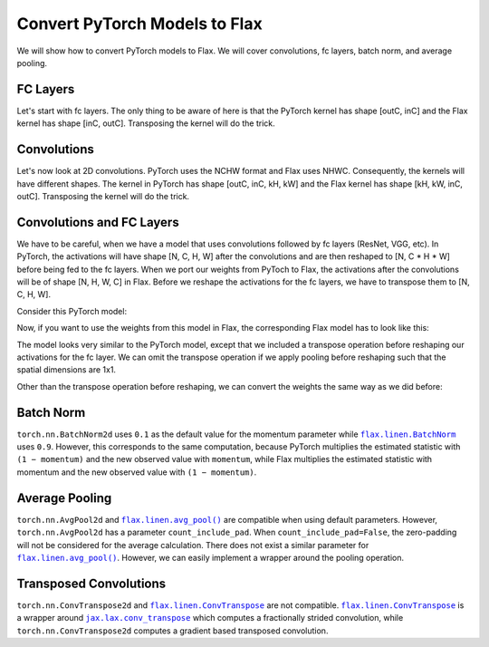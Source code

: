 Convert PyTorch Models to Flax
==============================

.. testsetup::

  import numpy as np
  import jax
  from jax import random, numpy as jnp
  import flax

  from flax import linen as nn
  from flax.core import freeze

  import torch

We will show how to convert PyTorch models to Flax. We will cover convolutions, fc layers, batch norm, and average pooling.


FC Layers
--------------------------------

Let's start with fc layers. The only thing to be aware of here is that the PyTorch kernel has shape [outC, inC]
and the Flax kernel has shape [inC, outC]. Transposing the kernel will do the trick.

.. testcode::

  t_fc = torch.nn.Linear(in_features=3, out_features=4)
  
  kernel = t_fc.weight.detach().cpu().numpy()
  bias = t_fc.bias.detach().cpu().numpy()
  
  # [outC, inC] -> [inC, outC]
  kernel = jnp.transpose(kernel, (1, 0))
  
  key = random.PRNGKey(0)
  x = random.normal(key, (1, 3))
  
  params = freeze({'params': {'kernel': kernel, 'bias': bias}})
  j_fc = nn.Dense(features=4)
  j_out = j_fc.apply(params, x)
  
  t_x = torch.from_numpy(np.array(x))
  t_out = t_fc(t_x)
  t_out = t_out.detach().cpu().numpy()
  
  assert np.all(np.abs(j_out - t_out) < 1e-06)



Convolutions
--------------------------------

Let's now look at 2D convolutions. PyTorch uses the NCHW format and Flax uses NHWC.
Consequently, the kernels will have different shapes. The kernel in PyTorch has shape [outC, inC, kH, kW]
and the Flax kernel has shape [kH, kW, inC, outC]. Transposing the kernel will do the trick.

.. testcode::

  t_conv = torch.nn.Conv2d(in_channels=3, out_channels=4, kernel_size=2, padding='valid')
  
  kernel = t_conv.weight.detach().cpu().numpy()
  bias = t_conv.bias.detach().cpu().numpy()
  
  # [outC, inC, kH, kW] -> [kH, kW, inC, outC]
  kernel = jnp.transpose(kernel, (2, 3, 1, 0))
  
  key = random.PRNGKey(0)
  x = random.normal(key, (1, 6, 6, 3))
  
  params = freeze({'params': {'kernel': kernel, 'bias': bias}})
  j_conv = nn.Conv(features=4, kernel_size=(2, 2), padding='valid')
  j_out = j_conv.apply(params, x)
  
  # [N, H, W, C] -> [N, C, H, W]
  t_x = torch.from_numpy(np.transpose(np.array(x), (0, 3, 1, 2)))
  t_out = t_conv(t_x)
  # [N, C, H, W] -> [N, H, W, C]
  t_out = np.transpose(t_out.detach().cpu().numpy(), (0, 2, 3, 1))
  
  assert np.all(np.abs(j_out - t_out) < 1e-06)


   
Convolutions and FC Layers
--------------------------------

We have to be careful, when we have a model that uses convolutions followed by fc layers (ResNet, VGG, etc).
In PyTorch, the activations will have shape [N, C, H, W] after the convolutions and are then
reshaped to [N, C * H * W] before being fed to the fc layers.
When we port our weights from PyToch to Flax, the activations after the convolutions will be of shape [N, H, W, C] in Flax.
Before we reshape the activations for the fc layers, we have to transpose them to [N, C, H, W].

Consider this PyTorch model:

.. testcode::

  class TModel(torch.nn.Module):

    def __init__(self):
      super(TModel, self).__init__()
      self.conv = torch.nn.Conv2d(in_channels=3, out_channels=4, kernel_size=2, padding='valid')
      self.fc = torch.nn.Linear(in_features=100, out_features=2)

    def forward(self, x):
      x = self.conv(x)
      x = x.view(x.shape[0], -1)
      x = self.fc(x)
      return x


  t_model = TModel()



Now, if you want to use the weights from this model in Flax, the corresponding Flax model has to look like this:


.. testcode::

  class JModel(nn.Module):
      
    @nn.compact
    def __call__(self, x):
      x = nn.Conv(features=4, kernel_size=(2, 2), padding='valid', name='conv')(x)
      # [N, H, W, C] -> [N, C, H, W]
      x = jnp.transpose(x, (0, 3, 1, 2))
      x = jnp.reshape(x, (x.shape[0], -1))
      x = nn.Dense(features=2, name='fc')(x)
      return x


  j_model = JModel()



The model looks very similar to the PyTorch model, except that we included a transpose operation before
reshaping our activations for the fc layer.
We can omit the transpose operation if we apply pooling before reshaping such that the spatial dimensions are 1x1.

Other than the transpose operation before reshaping, we can convert the weights the same way as we did before:


.. testcode::

  conv_kernel = t_model.state_dict()['conv.weight'].detach().cpu().numpy()
  conv_bias = t_model.state_dict()['conv.bias'].detach().cpu().numpy()
  fc_kernel = t_model.state_dict()['fc.weight'].detach().cpu().numpy()
  fc_bias = t_model.state_dict()['fc.bias'].detach().cpu().numpy()

  # [outC, inC, kH, kW] -> [kH, kW, inC, outC]
  conv_kernel = jnp.transpose(conv_kernel, (2, 3, 1, 0))
  
  # [outC, inC] -> [inC, outC]
  fc_kernel = jnp.transpose(fc_kernel, (1, 0))
  
  params = freeze({'params': {'conv': {'kernel': conv_kernel, 'bias': conv_bias},
                              'fc': {'kernel': fc_kernel, 'bias': fc_bias}}})

  key = random.PRNGKey(0)
  x = random.normal(key, (1, 6, 6, 3))

  j_out = j_model.apply(params, x)
  
  # [N, H, W, C] -> [N, C, H, W]
  t_x = torch.from_numpy(np.transpose(np.array(x), (0, 3, 1, 2)))
  t_out = t_model(t_x)
  t_out = t_out.detach().cpu().numpy()
  
  assert np.all(np.abs(j_out - t_out) < 1e-06)




Batch Norm
--------------------------------

``torch.nn.BatchNorm2d`` uses ``0.1`` as the default value for the momentum parameter while
|flax.linen.BatchNorm|_ uses ``0.9``. However, this corresponds to the same computation, because PyTorch multiplies
the estimated statistic with ``(1 − momentum)`` and the new observed value with ``momentum``,
while Flax multiplies the estimated statistic with momentum and the new observed value with ``(1 − momentum)``.

.. |flax.linen.BatchNorm| replace:: ``flax.linen.BatchNorm``
.. _flax.linen.BatchNorm: https://flax.readthedocs.io/en/latest/_autosummary/flax.linen.BatchNorm.html

.. testcode::

  t_bn = torch.nn.BatchNorm2d(num_features=3, momentum=0.1)
  t_bn.eval()
  
  scale = t_bn.weight.detach().cpu().numpy()
  bias = t_bn.bias.detach().cpu().numpy()
  mean = t_bn.running_mean.detach().cpu().numpy()
  var = t_bn.running_var.detach().cpu().numpy()
  
  params = freeze({'params': {'scale': scale, 'bias': bias},
                   'batch_stats': {'mean': mean, 'var': var}})
  
  key = random.PRNGKey(0)
  x = random.normal(key, (1, 6, 6, 3))
  
  j_bn = nn.BatchNorm(momentum=0.9, use_running_average=True)
  
  j_out = j_bn.apply(params, x)
  
  # [N, H, W, C] -> [N, C, H, W]
  t_x = torch.from_numpy(np.transpose(np.array(x), (0, 3, 1, 2)))
  t_out = t_bn(t_x)
  # [N, C, H, W] -> [N, H, W, C]
  t_out = np.transpose(t_out.detach().cpu().numpy(), (0, 2, 3, 1))
  
  assert np.all(np.abs(j_out - t_out) < 1e-06)



Average Pooling
--------------------------------

``torch.nn.AvgPool2d`` and |flax.linen.avg_pool()|_ are compatible when using default parameters.
However, ``torch.nn.AvgPool2d`` has a parameter ``count_include_pad``. When ``count_include_pad=False``,
the zero-padding will not be considered for the average calculation. There does not exist a similar
parameter for |flax.linen.avg_pool()|_. However, we can easily implement a wrapper around the pooling
operation.

.. |flax.linen.avg_pool()| replace:: ``flax.linen.avg_pool()``
.. _flax.linen.avg_pool(): https://flax.readthedocs.io/en/latest/_autosummary/flax.linen.avg_pool.html

.. testcode::

   def avg_pool(inputs, window_shape, strides=None, padding='VALID'):
     """
     Pools the input by taking the average over a window.
     In comparison to flax.linen.avg_pool, this pooling operation does not
     consider the padded zero's for the average computation.
     Args:
       inputs: input data with dimensions (batch, window dims..., features).
       window_shape: a shape tuple defining the window to reduce over.
       strides: a sequence of `n` integers, representing the inter-window
           strides (default: `(1, ..., 1)`).
       padding: either the string `'SAME'`, the string `'VALID'`, or a sequence
         of `n` `(low, high)` integer pairs that give the padding to apply before
         and after each spatial dimension (default: `'VALID'`).
     Returns:
       The average for each window slice.
     """
     assert inputs.ndim == 4
     assert len(window_shape) == 2
     
     # from https://github.com/google/flax/blob/main/flax/linen/pooling.py
     y = pool(inputs, 0., jax.lax.add, window_shape, strides, padding)

     ones = jnp.ones(shape=(1, inputs.shape[1], inputs.shape[2], 1)).astype(inputs.dtype)
     counts = jax.lax.conv_general_dilated(ones,
                                           jnp.expand_dims(jnp.ones(window_shape).astype(inputs.dtype), axis=(-2, -1)),
                                           window_strides=(1, 1),
                                           padding=((1, 1), (1, 1)),
                                           dimension_numbers=nn.linear._conv_dimension_numbers(ones.shape),
                                           feature_group_count=1)
     y = y / counts 
     return y




Transposed Convolutions
--------------------------------

``torch.nn.ConvTranspose2d`` and |flax.linen.ConvTranspose|_ are not compatible.
|flax.linen.ConvTranspose|_ is a wrapper around |jax.lax.conv_transpose|_ which computes a fractionally strided convolution,
while ``torch.nn.ConvTranspose2d`` computes a gradient based transposed convolution.


.. |flax.linen.ConvTranspose| replace:: ``flax.linen.ConvTranspose``
.. _flax.linen.ConvTranspose: https://flax.readthedocs.io/en/latest/_autosummary/flax.linen.ConvTranspose.html

.. |jax.lax.conv_transpose| replace:: ``jax.lax.conv_transpose``
.. _jax.lax.conv_transpose: https://jax.readthedocs.io/en/latest/_autosummary/jax.lax.conv_transpose.html
